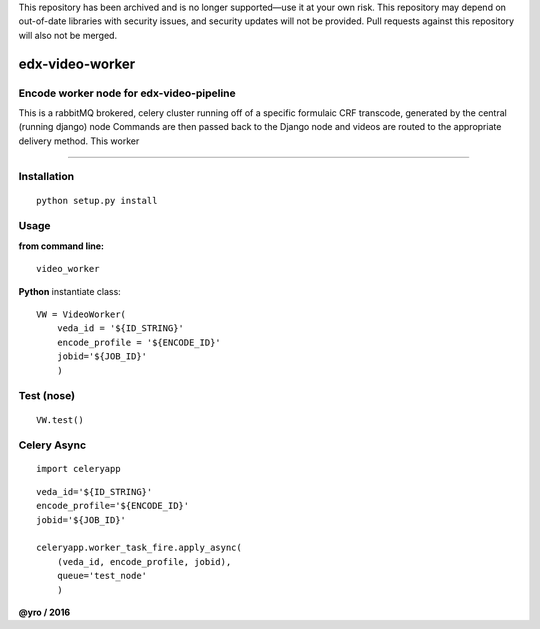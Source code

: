This repository has been archived and is no longer supported—use it at your own risk. This repository may depend on out-of-date libraries with security issues, and security updates will not be provided. Pull requests against this repository will also not be merged.



=====================
edx-video-worker
=====================

Encode worker node for edx-video-pipeline
------------------------------
This is a rabbitMQ brokered, celery cluster running off of a specific formulaic CRF transcode, generated by the central (running django) node
Commands are then passed back to the Django node and videos are routed to the appropriate delivery method.
This worker


.. image:: https://travis-ci.org/edx/edx-video-worker.svg?branch=master
    :target: https://travis-ci.org/edx/edx-video-worker

--------------

Installation
------------

::

    python setup.py install


Usage
-----

**from command line:**

::

    video_worker


**Python** instantiate class:

::

    VW = VideoWorker(
        veda_id = '${ID_STRING}'
        encode_profile = '${ENCODE_ID}'
        jobid='${JOB_ID}'
        )


Test (nose)
-----

::

    VW.test()


Celery Async
-----

::

    import celeryapp

::

    veda_id='${ID_STRING}'
    encode_profile='${ENCODE_ID}'
    jobid='${JOB_ID}'

    celeryapp.worker_task_fire.apply_async(
        (veda_id, encode_profile, jobid),
        queue='test_node'
        )


**@yro / 2016**
